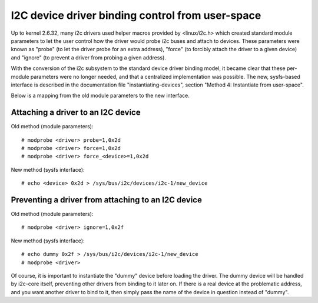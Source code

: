 =================================================
I2C device driver binding control from user-space
=================================================

Up to kernel 2.6.32, many i2c drivers used helper macros provided by
<linux/i2c.h> which created standard module parameters to let the user
control how the driver would probe i2c buses and attach to devices. These
parameters were known as "probe" (to let the driver probe for an extra
address), "force" (to forcibly attach the driver to a given device) and
"ignore" (to prevent a driver from probing a given address).

With the conversion of the i2c subsystem to the standard device driver
binding model, it became clear that these per-module parameters were no
longer needed, and that a centralized implementation was possible. The new,
sysfs-based interface is described in the documentation file
"instantiating-devices", section "Method 4: Instantiate from user-space".

Below is a mapping from the old module parameters to the new interface.

Attaching a driver to an I2C device
-----------------------------------

Old method (module parameters)::

  # modprobe <driver> probe=1,0x2d
  # modprobe <driver> force=1,0x2d
  # modprobe <driver> force_<device>=1,0x2d

New method (sysfs interface)::

  # echo <device> 0x2d > /sys/bus/i2c/devices/i2c-1/new_device

Preventing a driver from attaching to an I2C device
---------------------------------------------------

Old method (module parameters)::

  # modprobe <driver> ignore=1,0x2f

New method (sysfs interface)::

  # echo dummy 0x2f > /sys/bus/i2c/devices/i2c-1/new_device
  # modprobe <driver>

Of course, it is important to instantiate the "dummy" device before loading
the driver. The dummy device will be handled by i2c-core itself, preventing
other drivers from binding to it later on. If there is a real device at the
problematic address, and you want another driver to bind to it, then simply
pass the name of the device in question instead of "dummy".
